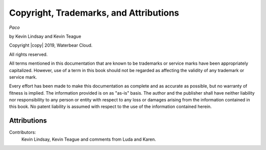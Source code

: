 Copyright, Trademarks, and Attributions
=======================================

*Paco*

by Kevin Lindsay and Kevin Teague


Copyright |copy| 2019, Waterbear Cloud.

All rights reserved.

All terms mentioned in this documentation that are known to be trademarks or
service marks have been appropriately capitalized.  However, use of a term in
this book should not be regarded as affecting the validity of any trademark or
service mark.

Every effort has been made to make this documentation as complete and as
accurate as possible, but no warranty of fitness is implied.  The information
provided is on as "as-is" basis.  The author and the publisher shall have
neither liability nor responsibility to any person or entity with respect to
any loss or damages arising from the information contained in this book.  No
patent liability is assumed with respect to the use of the information
contained herein.

Attributions
------------

Contributors:
  Kevin Lindsay, Kevin Teague and comments from Luda and Karen.



